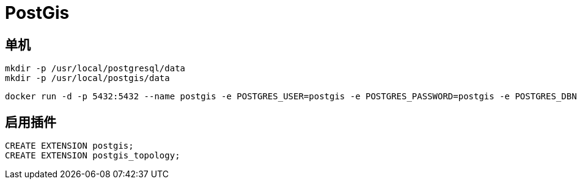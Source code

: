 = PostGis

== 单机
[,shell]
----
mkdir -p /usr/local/postgresql/data
mkdir -p /usr/local/postgis/data
----

[,shell]
----
docker run -d -p 5432:5432 --name postgis -e POSTGRES_USER=postgis -e POSTGRES_PASSWORD=postgis -e POSTGRES_DBNAME=postgis -v /usr/local/postgresql/data:/var/lib/postgresql/data -v /usr/local/postgis/data:/var/lib/postgis/data --restart=always postgis/postgis
----

== 启用插件
----
CREATE EXTENSION postgis;
CREATE EXTENSION postgis_topology;
----